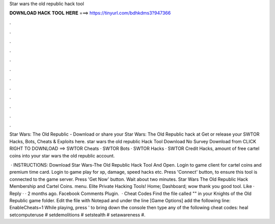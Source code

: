 Star wars the old republic hack tool



𝐃𝐎𝐖𝐍𝐋𝐎𝐀𝐃 𝐇𝐀𝐂𝐊 𝐓𝐎𝐎𝐋 𝐇𝐄𝐑𝐄 ===> https://tinyurl.com/bdhkdms3?947366



.



.



.



.



.



.



.



.



.



.



.



.

Star Wars: The Old Republic - Download or share your Star Wars: The Old Republic hack at Get or release your SWTOR Hacks, Bots, Cheats & Exploits here. star wars the old republic Hack Tool Download No Survey Download from CLICK RIGHT TO DOWNLOAD ==>  SWTOR Cheats · SWTOR Bots · SWTOR Hacks · SWTOR Credit Hacks, amount of free cartel coins into your star wars the old republic account. 

 · INSTRUCTIONS: Download Star Wars-The Old Republic Hack Tool And Open. Login to game client for cartel coins and premium time card. Login to game play for xp, damage, speed hacks etc. Press 'Connect' button, to ensure this tool is connected to the game server. Press 'Get Now' button. Wait about two minutes. Star Wars The Old Republic Hack Membership and Cartel Coins. menu. Elite Private Hacking Tools! Home; Dashboard; wow thank you good tool. Like · Reply · · 2 months ago. Facebook Comments Plugin.  · Cheat Codes Find the file called "" in your Knights of the Old Republic game folder. Edit the file with Notepad and under the line [Game Options] add the following line: EnableCheats=1 While playing, press ' to bring down the console then type any of the following cheat codes: heal setcomputeruse # setdemolitions # setstealth # setawareness #.
